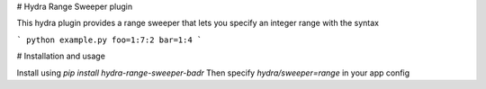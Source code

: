 # Hydra Range Sweeper plugin

This hydra plugin provides a range sweeper that lets you specify an integer range with the syntax

```
python example.py foo=1:7:2 bar=1:4
```

# Installation and usage

Install using `pip install hydra-range-sweeper-badr`
Then specify `hydra/sweeper=range` in your app config

